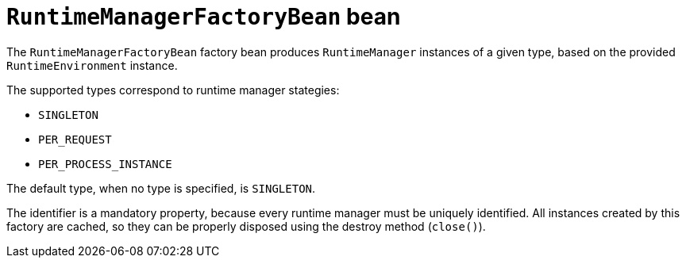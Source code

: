 [id='runtimemanagerfactorybean-ref_{context}']
= `RuntimeManagerFactoryBean` bean

The `RuntimeManagerFactoryBean` factory bean produces `RuntimeManager` instances of a given type, based on the provided `RuntimeEnvironment` instance.

The supported types correspond to runtime manager stategies:

* `SINGLETON`
* `PER_REQUEST`
* `PER_PROCESS_INSTANCE`

The default type, when no type is specified, is `SINGLETON`.

The identifier is a mandatory property, because every runtime manager must be uniquely identified. All instances created by this factory are cached, so they can be properly disposed using the destroy method (`close()`).
